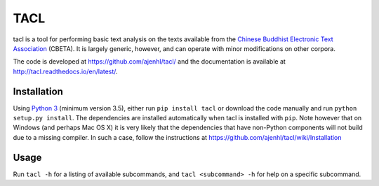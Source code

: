 TACL
====

tacl is a tool for performing basic text analysis on the texts
available from the `Chinese Buddhist Electronic Text Association`_
(CBETA). It is largely generic, however, and can operate with minor
modifications on other corpora.

The code is developed at https://github.com/ajenhl/tacl/ and the
documentation is available at http://tacl.readthedocs.io/en/latest/.


Installation
------------

Using `Python 3`_ (minimum version 3.5), either run ``pip install
tacl`` or download the code manually and run ``python setup.py
install``. The dependencies are installed automatically when tacl is
installed with ``pip``. Note however that on Windows (and perhaps Mac
OS X) it is very likely that the dependencies that have non-Python
components will not build due to a missing compiler. In such a case,
follow the instructions at
https://github.com/ajenhl/tacl/wiki/Installation


Usage
-----

Run ``tacl -h`` for a listing of available subcommands, and ``tacl
<subcommand> -h`` for help on a specific subcommand.


.. _Chinese Buddhist Electronic Text Association: http://www.cbeta.org/
.. _Python 3: http://www.python.org/
.. _SQLite: http://www.sqlite.org/
.. _biopython: http://biopython.org/
.. _lxml: http://lxml.de/
.. _pandas: http://pandas.pydata.org/


